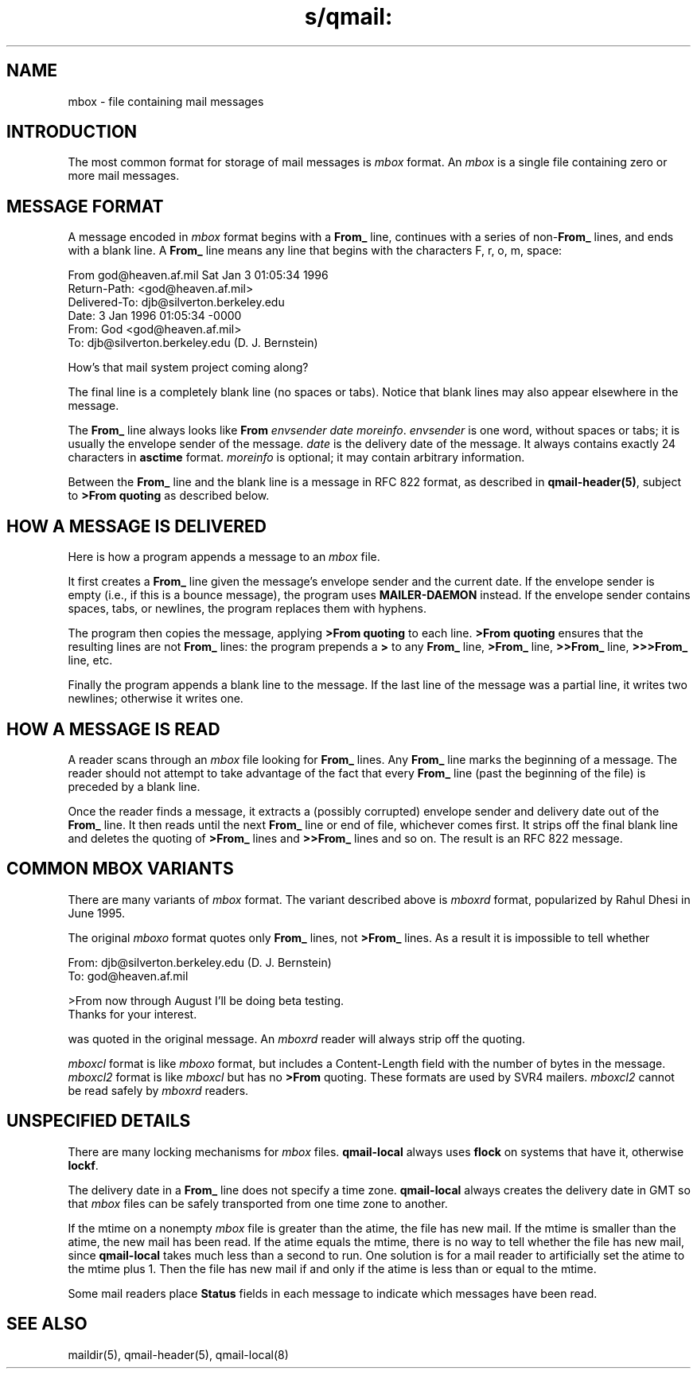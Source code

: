 .TH s/qmail: mbox 5
.SH "NAME"
mbox \- file containing mail messages
.SH "INTRODUCTION"
The most common format for storage of mail messages is
.I mbox
format.
An
.I mbox
is a single file containing zero or more mail messages.
.SH "MESSAGE FORMAT"
A message encoded in
.I mbox
format begins with a
.B From_
line, continues with a series of
.B \fRnon-\fBFrom_
lines,
and ends with a blank line.
A
.B From_
line means any line that begins with the characters
F, r, o, m, space:

.EX
     From god@heaven.af.mil Sat Jan  3 01:05:34 1996
.br
     Return-Path: <god@heaven.af.mil>
.br
     Delivered-To: djb@silverton.berkeley.edu
.br
     Date: 3 Jan 1996 01:05:34 -0000
.br
     From: God <god@heaven.af.mil>
.br
     To: djb@silverton.berkeley.edu (D. J. Bernstein)
.br

.br
     How's that mail system project coming along?
.br

.EE

The final line is a completely blank line (no spaces or tabs).
Notice that blank lines may also appear elsewhere in the message.

The
.B From_
line always looks like
.B From
.I envsender
.I date
.IR moreinfo .
.I envsender
is one word, without spaces or tabs;
it is usually the envelope sender of the message.
.I date
is the delivery date of the message.
It always contains exactly 24 characters in
.B asctime
format.
.I moreinfo
is optional; it may contain arbitrary information.

Between the
.B From_
line and the blank line is a message in RFC 822 format,
as described in
.BR qmail-header(5) ,
subject to
.B >From quoting
as described below.
.SH "HOW A MESSAGE IS DELIVERED"
Here is how a program appends a message to an
.I mbox
file.

It first creates a
.B From_
line given the message's envelope sender and the current date.
If the envelope sender is empty (i.e., if this is a bounce message),
the program uses
.B MAILER-DAEMON
instead.
If the envelope sender contains spaces, tabs, or newlines,
the program replaces them with hyphens.

The program then copies the message, applying
.B >From quoting
to each line.
.B >From quoting
ensures that the resulting lines are not
.B From_
lines:
the program prepends a
.B >
to any
.B From_
line,
.B >From_
line,
.B >>From_
line,
.B >>>From_
line,
etc.

Finally the program appends a blank line to the message.
If the last line of the message was a partial line,
it writes two newlines;
otherwise it writes one.
.SH "HOW A MESSAGE IS READ"
A reader scans through an
.I mbox
file looking for
.B From_
lines.
Any
.B From_
line marks the beginning of a message.
The reader should not attempt to take advantage of the fact that every
.B From_
line (past the beginning of the file)
is preceded by a blank line.

Once the reader finds a message,
it extracts a (possibly corrupted) envelope sender
and delivery date out of the
.B From_
line.
It then reads until the next
.B From_
line or end of file, whichever comes first.
It strips off the final blank line
and
deletes the
quoting of
.B >From_
lines and
.B >>From_
lines and so on.
The result is an RFC 822 message.
.SH "COMMON MBOX VARIANTS"
There are many variants of
.I mbox
format.
The variant described above is
.I mboxrd
format, popularized by Rahul Dhesi in June 1995.

The original
.I mboxo
format quotes only
.B From_
lines, not
.B >From_
lines.
As a result it is impossible to tell whether

.EX
     From: djb@silverton.berkeley.edu (D. J. Bernstein)
.br
     To: god@heaven.af.mil
.br

.br
     >From now through August I'll be doing beta testing.
.br
     Thanks for your interest.
.EE

was quoted in the original message.
An
.I mboxrd
reader will always strip off the quoting.

.I mboxcl
format is like
.I mboxo
format, but includes a Content-Length field with the 
number of bytes in the message.
.I mboxcl2
format is like
.I mboxcl
but has no
.B >From
quoting.
These formats are used by SVR4 mailers.
.I mboxcl2
cannot be read safely by
.I mboxrd
readers.
.SH "UNSPECIFIED DETAILS"
There are many locking mechanisms for
.I mbox
files.
.B qmail-local
always uses
.B flock
on systems that have it, otherwise
.BR lockf .

The delivery date in a
.B From_
line does not specify a time zone.
.B qmail-local
always creates the delivery date in GMT
so that 
.I mbox
files can be safely transported from one time zone to another.

If the mtime on a nonempty 
.I mbox
file is greater than the atime,
the file has new mail.
If the mtime is smaller than the atime,
the new mail has been read.
If the atime equals the mtime,
there is no way to tell whether the file has new mail,
since
.B qmail-local
takes much less than a second to run.
One solution is for a mail reader to artificially set the
atime to the mtime plus 1.
Then the file has new mail if and only if the atime is
less than or equal to the mtime.

Some mail readers place
.B Status
fields in each message to indicate which messages have been read.
.SH "SEE ALSO"
maildir(5),
qmail-header(5),
qmail-local(8)
